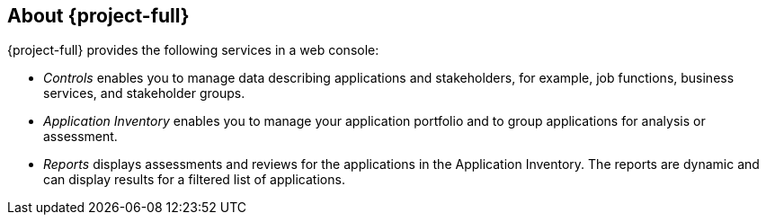 // Module included in the following assemblies:
//
// * documentation/doc-installing-and-using-tackle/master.adoc

[id="about-pathfinder_{context}"]
== About {project-full}

{project-full} provides the following services in a web console:

* _Controls_ enables you to manage data describing applications and stakeholders, for example, job functions, business services, and stakeholder groups.
* _Application Inventory_ enables you to manage your application portfolio and to group applications for analysis or assessment.
* _Reports_ displays assessments and reviews for the applications in the Application Inventory. The reports are dynamic and can display results for a filtered list of applications.
